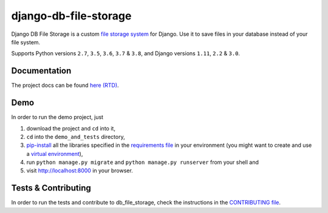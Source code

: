 ========================
django-db-file-storage
========================

.. image:: https://travis-ci.org/victor-o-silva/db_file_storage.svg?branch=master
   :target: https://travis-ci.org/victor-o-silva/db_file_storage
   :alt: Build Status

.. image:: https://coveralls.io/repos/victor-o-silva/db_file_storage/badge.svg?branch=master
   :target: https://coveralls.io/r/victor-o-silva/db_file_storage?branch=master
   :alt: Code Coverage

.. image:: http://readthedocs.org/projects/django-db-file-storage/badge/?version=master
   :target: http://django-db-file-storage.readthedocs.org/en/master/?badge=master
   :alt: Documentation Status

.. image:: https://badge.fury.io/py/django-db-file-storage.svg
   :target: https://badge.fury.io/py/django-db-file-storage

Django DB File Storage is a custom
`file storage system <https://docs.djangoproject.com/en/dev/topics/files/#file-storage>`_
for Django. Use it to save files in your database instead of your file system.

Supports Python versions ``2.7``, ``3.5``, ``3.6``, ``3.7`` & ``3.8``, and Django versions ``1.11``, ``2.2`` & ``3.0``.

Documentation
========================

The project docs can be found `here (RTD) <http://django-db-file-storage.readthedocs.org/en/master/>`_.

Demo
========================

In order to run the demo project, just

#. download the project and ``cd`` into it,
#. ``cd`` into the ``demo_and_tests`` directory,
#. `pip-install <https://pypi.python.org/pypi/pip>`_ all the libraries specified in the `requirements file <https://github.com/victor-o-silva/db_file_storage/blob/master/demo_and_tests/requirements.txt>`_ in your environment (you might want to create and use a `virtual environment <http://docs.python-guide.org/en/latest/dev/virtualenvs/>`_),
#. run ``python manage.py migrate`` and ``python manage.py runserver`` from your shell and
#. visit `http://localhost:8000 <http://localhost:8000>`_ in your browser.

Tests & Contributing
========================

In order to run the tests and contribute to db_file_storage, check the instructions in the `CONTRIBUTING file <https://github.com/victor-o-silva/db_file_storage/blob/master/CONTRIBUTING.rst>`_.
